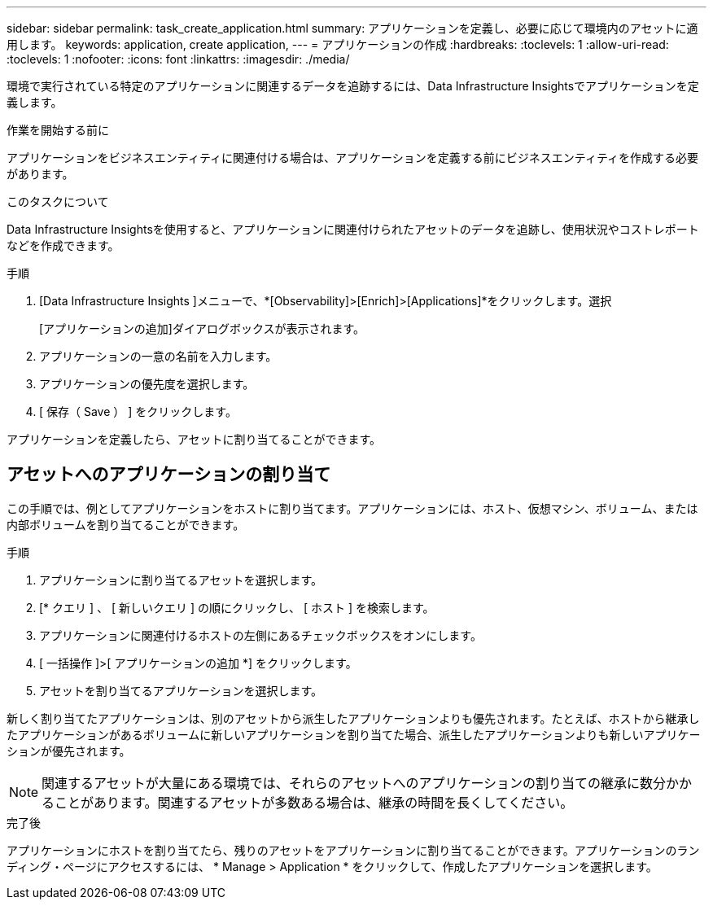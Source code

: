 ---
sidebar: sidebar 
permalink: task_create_application.html 
summary: アプリケーションを定義し、必要に応じて環境内のアセットに適用します。 
keywords: application, create application, 
---
= アプリケーションの作成
:hardbreaks:
:toclevels: 1
:allow-uri-read: 
:toclevels: 1
:nofooter: 
:icons: font
:linkattrs: 
:imagesdir: ./media/


[role="lead"]
環境で実行されている特定のアプリケーションに関連するデータを追跡するには、Data Infrastructure Insightsでアプリケーションを定義します。

.作業を開始する前に
アプリケーションをビジネスエンティティに関連付ける場合は、アプリケーションを定義する前にビジネスエンティティを作成する必要があります。

.このタスクについて
Data Infrastructure Insightsを使用すると、アプリケーションに関連付けられたアセットのデータを追跡し、使用状況やコストレポートなどを作成できます。

.手順
. [Data Infrastructure Insights ]メニューで、*[Observability]>[Enrich]>[Applications]*をクリックします。選択
+
[アプリケーションの追加]ダイアログボックスが表示されます。

. アプリケーションの一意の名前を入力します。
. アプリケーションの優先度を選択します。
. [ 保存（ Save ） ] をクリックします。


アプリケーションを定義したら、アセットに割り当てることができます。



== アセットへのアプリケーションの割り当て

この手順では、例としてアプリケーションをホストに割り当てます。アプリケーションには、ホスト、仮想マシン、ボリューム、または内部ボリュームを割り当てることができます。

.手順
. アプリケーションに割り当てるアセットを選択します。
. [* クエリ ] 、 [ 新しいクエリ ] の順にクリックし、 [ ホスト ] を検索します。
. アプリケーションに関連付けるホストの左側にあるチェックボックスをオンにします。
. [ 一括操作 ]>[ アプリケーションの追加 *] をクリックします。
. アセットを割り当てるアプリケーションを選択します。


新しく割り当てたアプリケーションは、別のアセットから派生したアプリケーションよりも優先されます。たとえば、ホストから継承したアプリケーションがあるボリュームに新しいアプリケーションを割り当てた場合、派生したアプリケーションよりも新しいアプリケーションが優先されます。


NOTE: 関連するアセットが大量にある環境では、それらのアセットへのアプリケーションの割り当ての継承に数分かかることがあります。関連するアセットが多数ある場合は、継承の時間を長くしてください。

.完了後
アプリケーションにホストを割り当てたら、残りのアセットをアプリケーションに割り当てることができます。アプリケーションのランディング・ページにアクセスするには、 * Manage > Application * をクリックして、作成したアプリケーションを選択します。
